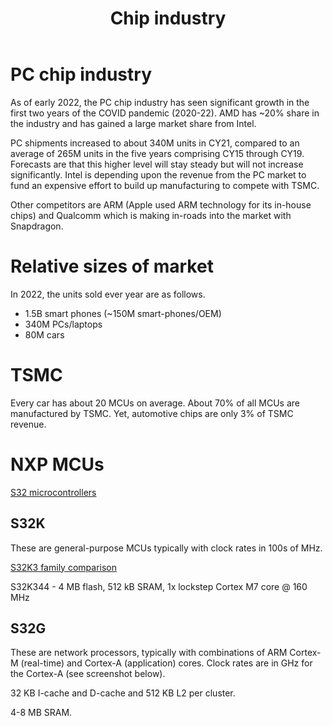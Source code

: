 #+Title: Chip industry
#+FILETAGS: :Technology:Semiconductors:Chips:

* PC chip industry

  As of early 2022, the PC chip industry has seen significant growth
  in the first two years of the COVID pandemic (2020-22).  AMD has
  ~20% share in the industry and has gained a large market share from
  Intel.

  PC shipments increased to about 340M units in CY21, compared
  to an average of 265M units in the five years comprising CY15
  through CY19. Forecasts are that this higher level will stay steady
  but will not increase significantly. Intel is depending upon the
  revenue from the PC market to fund an expensive effort to build up
  manufacturing to compete with TSMC.

  Other competitors are ARM (Apple used ARM technology for its
  in-house chips) and Qualcomm which is making in-roads into the
  market with Snapdragon.


* Relative sizes of market

  In 2022, the units sold ever year are as follows.
     - 1.5B smart phones (~150M smart-phones/OEM)
     - 340M PCs/laptops
     - 80M cars


* TSMC

  Every car has about 20 MCUs on average.
  About 70% of all MCUs are manufactured by TSMC.
  Yet, automotive chips are only 3% of TSMC revenue.


* NXP MCUs

  [[https://www.nxp.com/products/processors-and-microcontrollers/s32-automotive-platform:S32][S32 microcontrollers]]

** S32K

   These are general-purpose MCUs typically with clock rates in 100s
   of MHz.

   [[https://www.nxp.com/products/processors-and-microcontrollers/s32-automotive-platform/s32k-general-purpose-mcus/s32k3-microcontrollers-for-general-purpose:S32K3][S32K3 family comparison]]

   S32K344 - 4 MB flash, 512 kB SRAM, 1x lockstep Cortex M7
   core @ 160 MHz


** S32G

   These are network processors, typically with combinations of ARM
   Cortex-M (real-time) and Cortex-A (application) cores. Clock rates
   are in GHz for the Cortex-A (see screenshot below).

   32 KB I-cache and D-cache and 512 KB L2 per cluster.

   4-8 MB SRAM.

   [[file:Screenshot 2023-01-29 114928.jpg]]
